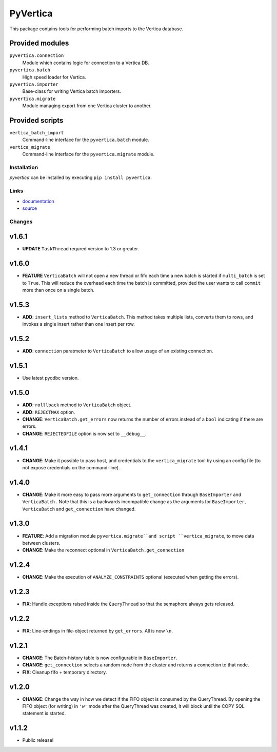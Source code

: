 PyVertica
=========

This package contains tools for performing batch imports to the Vertica
database.


Provided modules
~~~~~~~~~~~~~~~~

``pyvertica.connection``
    Module which contains logic for connection to a Vertica DB.

``pyvertica.batch``
    High speed loader for Vertica.

``pyvertica.importer``
    Base-class for writing Vertica batch importers.

``pyvertica.migrate``
    Module managing export from one Vertica cluster to another.


Provided scripts
~~~~~~~~~~~~~~~~

``vertica_batch_import``
    Command-line interface for the ``pyvertica.batch`` module.

``vertica_migrate``
    Command-line interface for the ``pyvertica.migrate`` module.


Installation
------------

*pyvertica* can be installed by executing ``pip install pyvertica``.


Links
-----

* `documentation <https://pyvertica.readthedocs.org/en/latest/>`_
* `source <http://github.com/spilgames/pyvertica/>`_


Changes
-------

v1.6.1
~~~~~~

* **UPDATE** ``TaskThread`` requred version to 1.3 or greater.

v1.6.0
~~~~~~

* **FEATURE** ``VerticaBatch`` will not open a new thread or fifo
  each time a new batch is started if ``multi_batch`` is set to ``True``.
  This will reduce the overhead each time the batch is committed, provided
  the user wants to call ``commit`` more than once on a single batch.


v1.5.3
~~~~~~

* **ADD**: ``insert_lists`` method to ``VerticaBatch``. This method takes
  multiple lists, converts them to rows, and invokes a single insert rather
  than one insert per row.


v1.5.2
~~~~~~

* **ADD**: ``connection`` paratmeter to ``VerticaBatch`` to allow usage of
  an existing connection.


v1.5.1
~~~~~~

* Use latest pyodbc version.


v1.5.0
~~~~~~

* **ADD**: ``rolllback`` method to ``VerticaBatch`` object.
* **ADD**: ``REJECTMAX`` option.
* **CHANGE**: ``VerticaBatch.get_errors`` now returns the number of errors
  instead of a ``bool`` indicating if there are errors.
* **CHANGE**: ``REJECTEDFILE`` option is now set to ``__debug__``.



v1.4.1
~~~~~~

* **CHANGE**: Make it possible to pass host, and credentials to the
  ``vertica_migrate`` tool by using an config file (to not expose credentials
  on the command-line).


v1.4.0
~~~~~~

* **CHANGE**: Make it more easy to pass more arguments to ``get_connection``
  through ``BaseImporter`` and ``VerticaBatch.`` Note that this is a backwards
  incompatible change as the arguments for ``BaseImporter``, ``VerticaBatch``
  and ``get_connection`` have changed.


v1.3.0
~~~~~~

* **FEATURE**: Add a migration module ``pyvertica.migrate``and script
  ``vertica_migrate``, to move data between clusters.
* **CHANGE**: Make the reconnect optional in ``VerticaBatch.get_connection``


v1.2.4
~~~~~~

* **CHANGE**: Make the execution of ``ANALYZE_CONSTRAINTS`` optional (executed
  when getting the errors).


v1.2.3
~~~~~~

* **FIX**: Handle exceptions raised inside the ``QueryThread`` so that the
  semaphore always gets released.

v1.2.2
~~~~~~

* **FIX**: Line-endings in file-object returned by ``get_errors``. All is now
  ``\n``.


v1.2.1
~~~~~~

* **CHANGE**: The Batch-history table is now configurable in ``BaseImporter``.
* **CHANGE**: ``get_connection`` selects a random node from the cluster
  and returns a connection to that node.
* **FIX**: Cleanup fifo + temporary directory.

v1.2.0
~~~~~~

* **CHANGE**: Change the way in how we detect if the FIFO object is consumed
  by the QueryThread. By opening the FIFO object (for writing) in ``'w'`` mode
  after the QueryThread was created, it will block until the COPY SQL statement
  is started.


v1.1.2
~~~~~~

* Public release!
